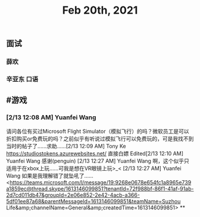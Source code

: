 #+TITLE: Feb 20th, 2021

** 面试 
SCHEDULED: <2021-02-20 Sat 14:00>
*** 薛欢
*** 辛亚东 口语
** #游戏
*** [2/13 12:08 AM] Yuanfei Wang
    请问各位有买过Microsoft Flight Simulator（模拟飞行）的吗？微软员工是可以折扣购买or免费玩的吗？之前似乎有听说过模拟飞行可以免费玩的，可是我找不到当时的帖子了……求助……
​[2/13 12:09 AM] Tony Ke
    https://studiostokens.azurewebsites.net/ 直接白嫖
Edited​[2/13 12:10 AM] Yuanfei Wang
    感谢(penguin)
​[2/13 12:27 AM] Yuanfei Wang
    啊，这个似乎只适用于在xbox上玩……可我是想在VR眼镜上玩>_<
​[2/13 12:27 AM] Yuanfei Wang
    如果是我理解错了就坠吼了……
<https://teams.microsoft.com/l/message/19:9268e0678e654fc1a8965e739a1859ec@thread.skype/1613146099851?tenantId=72f988bf-86f1-41af-91ab-2d7cd011db47&amp;groupId=2e06e852-2e42-4acb-a366-5df01ee87a68&amp;parentMessageId=1613146099851&amp;teamName=Suzhou Life&amp;channelName=General&amp;createdTime=1613146099851>
**
